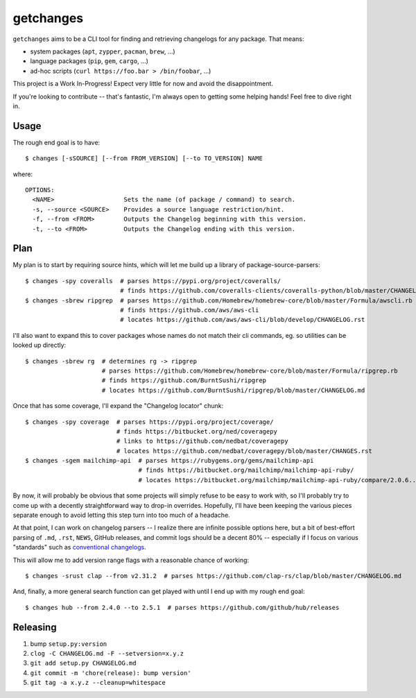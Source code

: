 getchanges
==========

``getchanges`` aims to be a CLI tool for finding and retrieving changelogs for
any package. That means:

* system packages (``apt``, ``zypper``, ``pacman``, ``brew``, ...)
* language packages (``pip``, ``gem``, ``cargo``, ...)
* ad-hoc scripts (``curl https://foo.bar > /bin/foobar``, ...)

This project is a Work In-Progress! Expect very little for now and avoid the
disappointment.

If you're looking to contribute -- that's fantastic, I'm always open to getting
some helping hands! Feel free to dive right in.

Usage
-----

The rough end goal is to have::

    $ changes [-sSOURCE] [--from FROM_VERSION] [--to TO_VERSION] NAME

where::

    OPTIONS:
      <NAME>                   Sets the name (of package / command) to search.
      -s, --source <SOURCE>    Provides a source language restriction/hint.
      -f, --from <FROM>        Outputs the Changelog beginning with this version.
      -t, --to <FROM>          Outputs the Changelog ending with this version.

Plan
----

My plan is to start by requiring source hints, which will let me build up a
library of package-source-parsers::

    $ changes -spy coveralls  # parses https://pypi.org/project/coveralls/
                              # finds https://github.com/coveralls-clients/coveralls-python/blob/master/CHANGELOG.md
    $ changes -sbrew ripgrep  # parses https://github.com/Homebrew/homebrew-core/blob/master/Formula/awscli.rb
                              # finds https://github.com/aws/aws-cli
                              # locates https://github.com/aws/aws-cli/blob/develop/CHANGELOG.rst

I'll also want to expand this to cover packages whose names do not match their
cli commands, eg. so utilities can be looked up directly::

    $ changes -sbrew rg  # determines rg -> ripgrep
                         # parses https://github.com/Homebrew/homebrew-core/blob/master/Formula/ripgrep.rb
                         # finds https://github.com/BurntSushi/ripgrep
                         # locates https://github.com/BurntSushi/ripgrep/blob/master/CHANGELOG.md

Once that has some coverage, I'll expand the "Changelog locator" chunk::

    $ changes -spy coverage  # parses https://pypi.org/project/coverage/
                             # finds https://bitbucket.org/ned/coveragepy
                             # links to https://github.com/nedbat/coveragepy
                             # locates https://github.com/nedbat/coveragepy/blob/master/CHANGES.rst
    $ changes -sgem mailchimp-api  # parses https://rubygems.org/gems/mailchimp-api
                                   # finds https://bitbucket.org/mailchimp/mailchimp-api-ruby/
                                   # locates https://bitbucket.org/mailchimp/mailchimp-api-ruby/compare/2.0.6..2.0.5

By now, it will probably be obvious that some projects will simply refuse to be
easy to work with, so I'll probably try to come up with a decently
straightforward way to drop-in overrides. Hopefully, I'll have been keeping the
various pieces separate enough to avoid letting this step turn into too much of
a headache.

At that point, I can work on changelog parsers -- I realize there are infinite
possible options here, but a bit of best-effort parsing of ``.md``, ``.rst``,
``NEWS``, GitHub releases, and commit logs should be a decent 80% -- especially
if I focus on various "standards" such as `conventional changelogs`_.

This will allow me to add version range flags with a reasonable chance of
working::

    $ changes -srust clap --from v2.31.2  # parses https://github.com/clap-rs/clap/blob/master/CHANGELOG.md

And, finally, a more general search function can get played with until I end up
with my rough end goal::

    $ changes hub --from 2.4.0 --to 2.5.1  # parses https://github.com/github/hub/releases

Releasing
---------

#. bump ``setup.py:version``
#. ``clog -C CHANGELOG.md -F --setversion=x.y.z``
#. ``git add setup.py CHANGELOG.md``
#. ``git commit -m 'chore(release): bump version'``
#. ``git tag -a x.y.z --cleanup=whitespace``

.. _conventional changelogs: https://github.com/conventional-changelog/conventional-changelog
